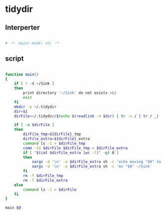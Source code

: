#+TITLE tidydir
#+PROPERTY: header-args :tangle yes :padline yes :comments both :noweb yes :tangle-mode (identity #o755) :shebang "#!/bin/zsh"

* tidydir

** Interperter
#+BEGIN_SRC sh :padline no :comments no :shebang "#!/bin/zsh"

# -*- major-mode: sh; -*-
#+END_SRC

** script
#+BEGIN_SRC sh

  function main()
  {
      if [ ! -d ~/Sink ]
      then
          print directory '~/Sink' do not exists >&1
          exit
      fi
      mkdir -p ~/.tidydir
      dir=$1
      dirFile=~/.tidydir/$(echo $(readlink -m $dir) | tr -s / | tr / _)

      if [ -e $dirFile ]
      then
          dirFile_tmp=${dirFile}_tmp
          dirFile_extra=${dirFile}_extra
          command ls -1 > $dirFile_tmp
          comm -31 $dirFile $dirFile_tmp > $dirFile_extra
          if [ "$(cat $dirFile_extra |wc -l)" -gt 0 ]
          then
              xargs -d '\n' -a $dirFile_extra sh -c 'echo moving "$0" to ~/Sink'
              xargs -d '\n' -a $dirFile_extra sh -c 'mv "$0" ~/Sink'
          fi
          rm -f $dirFile_tmp
          rm -f $dirFile_extra
      else
          command ls -1 > $dirFile
      fi
  }

  main $@

#+END_SRC
